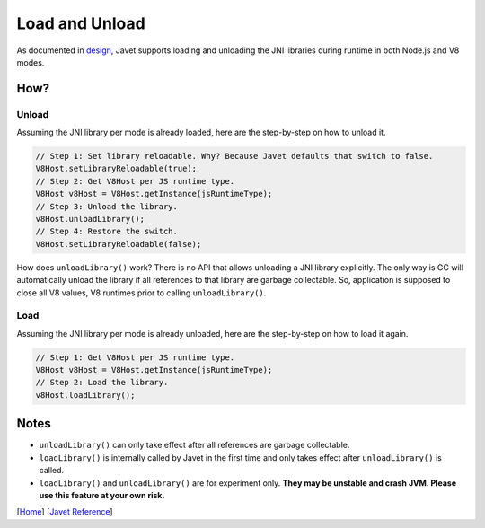 ===============
Load and Unload
===============

As documented in `design <../development/design.rst>`_, Javet supports loading and unloading the JNI libraries during runtime in both Node.js and V8 modes.

How?
====

Unload
------

Assuming the JNI library per mode is already loaded, here are the step-by-step on how to unload it.

.. code-block:: java

    // Step 1: Set library reloadable. Why? Because Javet defaults that switch to false.
    V8Host.setLibraryReloadable(true);
    // Step 2: Get V8Host per JS runtime type.
    V8Host v8Host = V8Host.getInstance(jsRuntimeType);
    // Step 3: Unload the library.
    v8Host.unloadLibrary();
    // Step 4: Restore the switch.
    V8Host.setLibraryReloadable(false);

How does ``unloadLibrary()`` work? There is no API that allows unloading a JNI library explicitly. The only way is GC will automatically unload the library if all references to that library are garbage collectable. So, application is supposed to close all V8 values, V8 runtimes prior to calling ``unloadLibrary()``. 

Load
----

Assuming the JNI library per mode is already unloaded, here are the step-by-step on how to load it again.

.. code-block:: java

    // Step 1: Get V8Host per JS runtime type.
    V8Host v8Host = V8Host.getInstance(jsRuntimeType);
    // Step 2: Load the library.
    v8Host.loadLibrary();

Notes
=====

* ``unloadLibrary()`` can only take effect after all references are garbage collectable.
* ``loadLibrary()`` is internally called by Javet in the first time and only takes effect after ``unloadLibrary()`` is called.
* ``loadLibrary()`` and ``unloadLibrary()`` are for experiment only. **They may be unstable and crash JVM. Please use this feature at your own risk.**

[`Home <../../README.rst>`_] [`Javet Reference <index.rst>`_]

